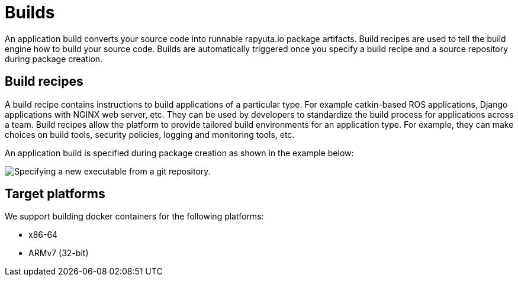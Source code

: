 = Builds

An application build converts your source code into runnable rapyuta.io package artifacts. Build recipes are used to tell the build engine
how to build your source code. Builds are automatically triggered once you specify a build recipe and a source repository during package creation.

== Build recipes
A build recipe contains instructions to build applications of a particular type. For example catkin-based ROS applications, Django applications with
NGINX web server, etc. They can be used by developers to standardize the build process for applications across a team.
Build recipes allow the platform to provide tailored build environments for an application type. For example, they can make choices on build tools,
security policies, logging and monitoring tools, etc.
	
An application build is specified during package creation as shown in the example below:

image::executables.png["Specifying a new executable from a git repository."]

== Target platforms
We support building docker containers for the following platforms:

* x86-64
* ARMv7 (32-bit)
